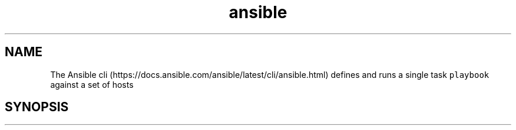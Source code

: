 .\" Automatically generated by Pandoc 2.17.1.1
.\"
.\" Define V font for inline verbatim, using C font in formats
.\" that render this, and otherwise B font.
.ie "\f[CB]x\f[]"x" \{\
. ftr V B
. ftr VI BI
. ftr VB B
. ftr VBI BI
.\}
.el \{\
. ftr V CR
. ftr VI CI
. ftr VB CB
. ftr VBI CBI
.\}
.TH "ansible" "1" "" "Version Latest" "Define and run a single task `playbook' against a set of hosts"
.hy
.SH NAME
.PP
The Ansible
cli (https://docs.ansible.com/ansible/latest/cli/ansible.html) defines
and runs a single task \f[V]playbook\f[R] against a set of hosts
.SH SYNOPSIS
.IP
.nf
\f[C]
\f[R]
.fi
